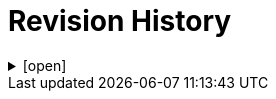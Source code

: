 = Revision History

.[open]
[%collapsible]
====

[cols="1,6,2,2", options="header"]
|===
|Issue|Details|Contributor|Completed

4+^h|*BASE Release 0.8.7*

|[[latest_issue,0.8.7]]0.8.7
|(No changes)
|T Beale
|[[latest_issue_date,04 Nov 2024]]04 Nov 2024

4+^h|*BASE Release 0.8.6*

|0.8.6
|{spec_tickets}/S2BASE-59[S2BASE-59^]. Simplify `Object_ref` and `Object_id`; remove `Locatable_ref` and `Object_version_id`.
|D Perkins, +
B Jures, +
T Beale
|07 Oct 2024

4+^h|*BASE Release 0.8.5*

4+^h|*BASE Release 0.7.5*

|0.7.5
|{spec_tickets}/S2BASE-47[S2BASE-47^]. Refactor `Locatable.code` and `original_code`; add `Info_item`; +
|J Coyle, +
N Davis, +
S Huff, +
T Beale
|19 Oct 2023

4+^h|*BASE Release 0.7.0*

|0.7.0
|{spec_tickets}/S2BASE-16[S2BASE-16^]. Define `Locatable._code_` field as taxonomic marker, and move `Feeder_audit._original_code_` to `Locatable`.
|J Coyle, +
N Davis, +
S Huff, +
T Beale
|17 Oct 2023

4+^h|*BASE Release 0.6.0*

|0.6.0
|Initial Writing: based on openEHR Base Types Model
|T Beale
|10 Apr 2023

|===

====
